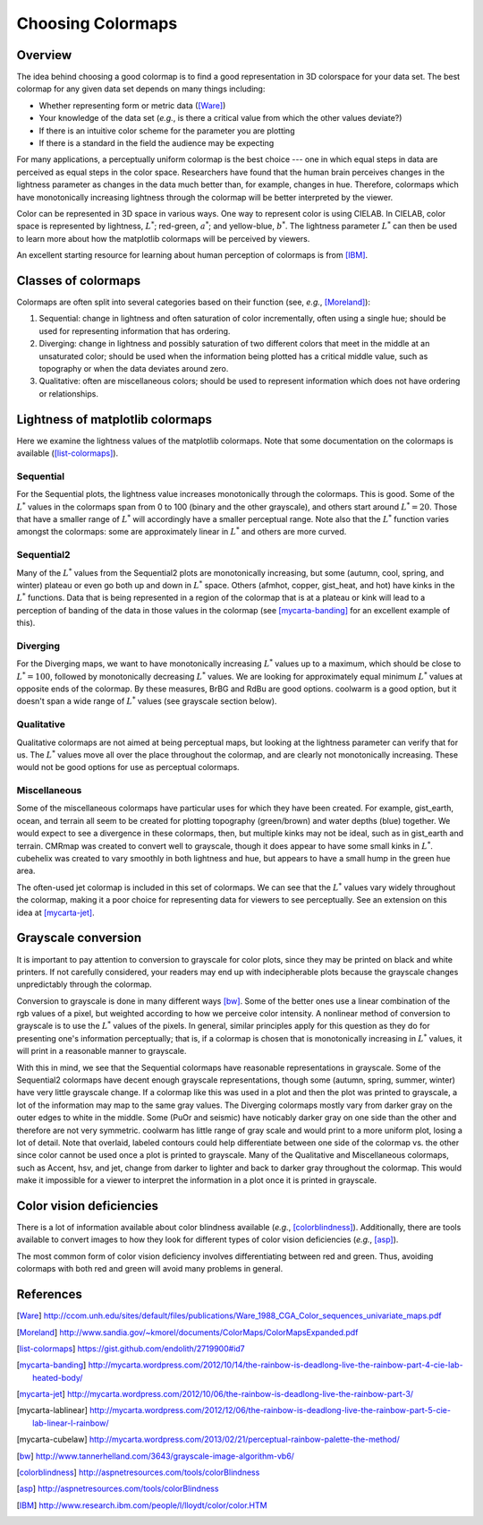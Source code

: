 .. _colormaps:

******************
Choosing Colormaps
******************


Overview
========

The idea behind choosing a good colormap is to find a good representation in 3D
colorspace for your data set. The best colormap for any given data set depends
on many things including:

- Whether representing form or metric data ([Ware]_)

- Your knowledge of the data set (*e.g.*, is there a critical value
  from which the other values deviate?)

- If there is an intuitive color scheme for the parameter you are plotting

- If there is a standard in the field the audience may be expecting

For many applications, a perceptually uniform colormap is the best
choice --- one in which equal steps in data are perceived as equal
steps in the color space. Researchers have found that the human brain
perceives changes in the lightness parameter as changes in the data
much better than, for example, changes in hue. Therefore, colormaps
which have monotonically increasing lightness through the colormap
will be better interpreted by the viewer.

Color can be represented in 3D space in various ways. One way to represent color
is using CIELAB. In CIELAB, color space is represented by lightness,
:math:`L^*`; red-green, :math:`a^*`; and yellow-blue, :math:`b^*`. The lightness
parameter :math:`L^*` can then be used to learn more about how the matplotlib
colormaps will be perceived by viewers.

An excellent starting resource for learning about human perception of colormaps
is from [IBM]_.


Classes of colormaps
====================

Colormaps are often split into several categories based on their function (see,
*e.g.*, [Moreland]_):

1. Sequential: change in lightness and often saturation of color
   incrementally, often using a single hue; should be used for
   representing information that has ordering.

2. Diverging: change in lightness and possibly saturation of two
   different colors that meet in the middle at an unsaturated color;
   should be used when the information being plotted has a critical
   middle value, such as topography or when the data deviates around
   zero.

3. Qualitative: often are miscellaneous colors; should be used to
   represent information which does not have ordering or
   relationships.


Lightness of matplotlib colormaps
=================================

Here we examine the lightness values of the matplotlib colormaps. Note that some
documentation on the colormaps is available ([list-colormaps]_).

Sequential
----------

For the Sequential plots, the lightness value increases monotonically through
the colormaps. This is good. Some of the :math:`L^*` values in the colormaps
span from 0 to 100 (binary and the other grayscale), and others start around
:math:`L^*=20`. Those that have a smaller range of :math:`L^*` will accordingly
have a smaller perceptual range. Note also that the :math:`L^*` function varies
amongst the colormaps: some are approximately linear in :math:`L^*` and others
are more curved.

Sequential2
-----------

Many of the :math:`L^*` values from the Sequential2 plots are monotonically
increasing, but some (autumn, cool, spring, and winter) plateau or even go both
up and down in :math:`L^*` space. Others (afmhot, copper, gist_heat, and hot)
have kinks in the :math:`L^*` functions. Data that is being represented in a
region of the colormap that is at a plateau or kink will lead to a perception of
banding of the data in those values in the colormap (see [mycarta-banding]_ for
an excellent example of this).

Diverging
---------

For the Diverging maps, we want to have monotonically increasing :math:`L^*`
values up to a maximum, which should be close to :math:`L^*=100`, followed by
monotonically decreasing :math:`L^*` values. We are looking for approximately
equal minimum :math:`L^*` values at opposite ends of the colormap. By these
measures, BrBG and RdBu are good options. coolwarm is a good option, but it
doesn't span a wide range of :math:`L^*` values (see grayscale section below).

Qualitative
-----------

Qualitative colormaps are not aimed at being perceptual maps, but looking at the
lightness parameter can verify that for us. The :math:`L^*` values move all over
the place throughout the colormap, and are clearly not monotonically increasing.
These would not be good options for use as perceptual colormaps.

Miscellaneous
-------------

Some of the miscellaneous colormaps have particular uses for which
they have been created. For example, gist_earth, ocean, and terrain
all seem to be created for plotting topography (green/brown) and water
depths (blue) together. We would expect to see a divergence in these
colormaps, then, but multiple kinks may not be ideal, such as in
gist_earth and terrain. CMRmap was created to convert well to
grayscale, though it does appear to have some small kinks in
:math:`L^*`.  cubehelix was created to vary smoothly in both lightness
and hue, but appears to have a small hump in the green hue area.

The often-used jet colormap is included in this set of colormaps. We can see
that the :math:`L^*` values vary widely throughout the colormap, making it a
poor choice for representing data for viewers to see perceptually. See an
extension on this idea at [mycarta-jet]_.

.. plot:: users/plotting/colormaps/lightness.py

Grayscale conversion
====================

It is important to pay attention to conversion to grayscale for color
plots, since they may be printed on black and white printers.  If not
carefully considered, your readers may end up with indecipherable
plots because the grayscale changes unpredictably through the
colormap.

Conversion to grayscale is done in many different ways [bw]_. Some of the better
ones use a linear combination of the rgb values of a pixel, but weighted
according to how we perceive color intensity. A nonlinear method of conversion
to grayscale is to use the :math:`L^*` values of the pixels. In general, similar
principles apply for this question as they do for presenting one's information
perceptually; that is, if a colormap is chosen that is monotonically increasing
in :math:`L^*` values, it will print in a reasonable manner to grayscale.

With this in mind, we see that the Sequential colormaps have reasonable
representations in grayscale. Some of the Sequential2 colormaps have decent
enough grayscale representations, though some (autumn, spring, summer, winter)
have very little grayscale change. If a colormap like this was used in a plot
and then the plot was printed to grayscale, a lot of the information may map to
the same gray values. The Diverging colormaps mostly vary from darker gray on
the outer edges to white in the middle. Some (PuOr and seismic) have noticably
darker gray on one side than the other and therefore are not very symmetric.
coolwarm has little range of gray scale and would print to a more uniform plot,
losing a lot of detail. Note that overlaid, labeled contours could help
differentiate between one side of the colormap vs. the other since color cannot
be used once a plot is printed to grayscale. Many of the Qualitative and
Miscellaneous colormaps, such as Accent, hsv, and jet, change from darker to
lighter and back to darker gray throughout the colormap. This would make it
impossible for a viewer to interpret the information in a plot once it is
printed in grayscale.

.. plot:: users/plotting/colormaps/grayscale.py


Color vision deficiencies
=========================

There is a lot of information available about color blindness available (*e.g.*,
[colorblindness]_). Additionally, there are tools available to convert images to
how they look for different types of color vision deficiencies (*e.g.*, [asp]_).

The most common form of color vision deficiency involves differentiating between
red and green. Thus, avoiding colormaps with both red and green will avoid many
problems in general.


References
==========

.. [Ware] http://ccom.unh.edu/sites/default/files/publications/Ware_1988_CGA_Color_sequences_univariate_maps.pdf
.. [Moreland] http://www.sandia.gov/~kmorel/documents/ColorMaps/ColorMapsExpanded.pdf
.. [list-colormaps] https://gist.github.com/endolith/2719900#id7
.. [mycarta-banding] http://mycarta.wordpress.com/2012/10/14/the-rainbow-is-deadlong-live-the-rainbow-part-4-cie-lab-heated-body/
.. [mycarta-jet] http://mycarta.wordpress.com/2012/10/06/the-rainbow-is-deadlong-live-the-rainbow-part-3/
.. [mycarta-lablinear] http://mycarta.wordpress.com/2012/12/06/the-rainbow-is-deadlong-live-the-rainbow-part-5-cie-lab-linear-l-rainbow/
.. [mycarta-cubelaw] http://mycarta.wordpress.com/2013/02/21/perceptual-rainbow-palette-the-method/
.. [bw] http://www.tannerhelland.com/3643/grayscale-image-algorithm-vb6/
.. [colorblindness] http://aspnetresources.com/tools/colorBlindness
.. [asp] http://aspnetresources.com/tools/colorBlindness
.. [IBM] http://www.research.ibm.com/people/l/lloydt/color/color.HTM
